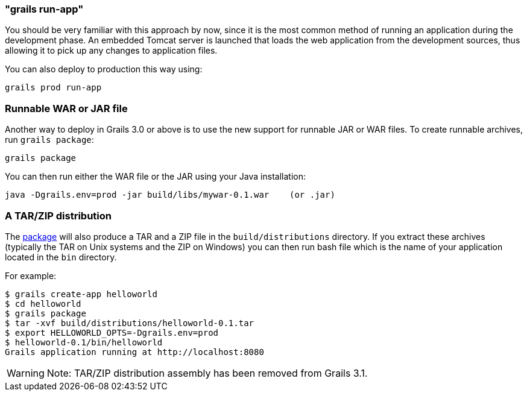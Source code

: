 

=== "grails run-app"


You should be very familiar with this approach by now, since it is the most common method of running an application during the development phase. An embedded Tomcat server is launched that loads the web application from the development sources, thus allowing it to pick up any changes to application files.

You can also deploy to production this way using:

[source,groovy]
----
grails prod run-app
----


=== Runnable WAR or JAR file


Another way to deploy in Grails 3.0 or above is to use the new support for runnable JAR or WAR files. To create runnable archives, run `grails package`:

[source,xml]
----
grails package
----

You can then run either the WAR file or the JAR using your Java installation:

[source,groovy]
----
java -Dgrails.env=prod -jar build/libs/mywar-0.1.war    (or .jar)
----


=== A TAR/ZIP distribution


The <<ref-command-line-package,package>> will also produce a TAR and a ZIP file in the `build/distributions` directory. If you extract these archives (typically the TAR on Unix systems and the ZIP on Windows) you can then run bash file which is the name of your application located in the `bin` directory.

For example:

[source,xml]
----
$ grails create-app helloworld
$ cd helloworld
$ grails package
$ tar -xvf build/distributions/helloworld-0.1.tar
$ export HELLOWORLD_OPTS=-Dgrails.env=prod
$ helloworld-0.1/bin/helloworld
Grails application running at http://localhost:8080
----

WARNING: Note: TAR/ZIP distribution assembly has been removed from Grails 3.1.